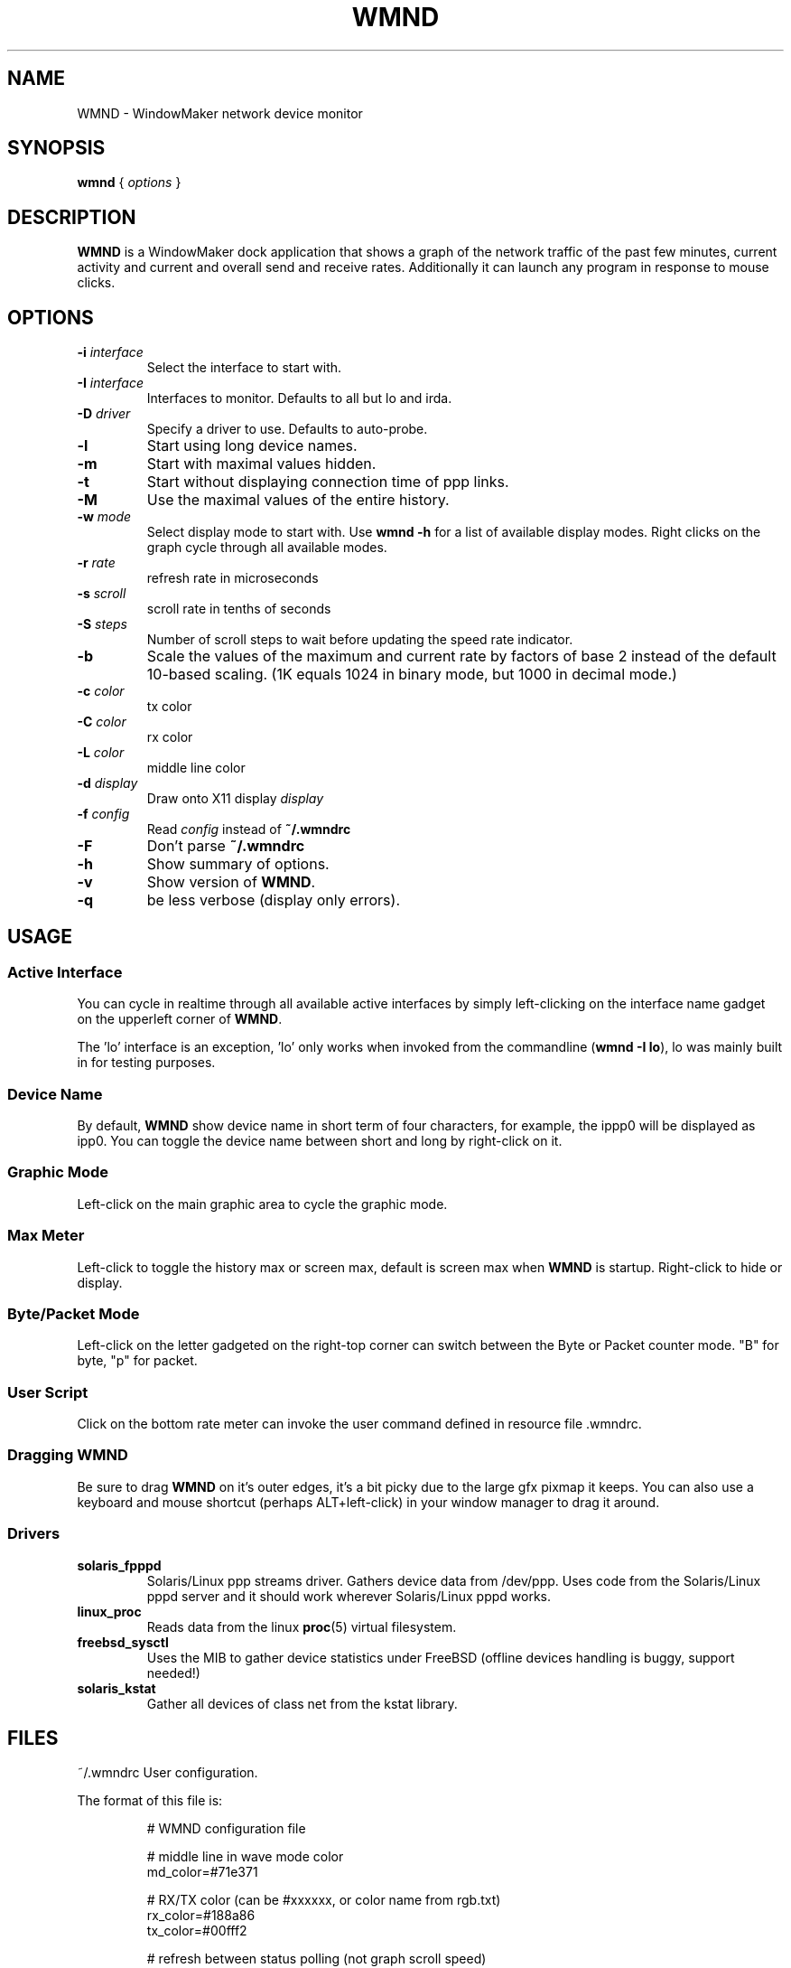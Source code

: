 .\"                                      Hey, EMACS: -*- nroff -*-
.\"
.\" This documentation may be distributed under the terms of
.\" the GNU General Public Licence version 2.
.\"
.\" First parameter, NAME, should be all caps
.\" Second parameter, SECTION, should be 1-8, maybe w/ subsection
.\" other parameters are allowed: see man(7), man(1)
.TH WMND 1 "Jul 1, 2002"
.\" Please adjust this date whenever revising the manpage.
.\"
.\" Some roff macros, for reference:
.\" .nh        disable hyphenation
.\" .hy        enable hyphenation
.\" .ad l      left justify
.\" .ad b      justify to both left and right margins
.\" .nf        disable filling
.\" .fi        enable filling
.\" .br        insert line break
.\" .sp <n>    insert n+1 empty lines
.\" for manpage-specific macros, see man(7)
.SH NAME
WMND \- WindowMaker network device monitor
.SH SYNOPSIS
.B wmnd
.RI "{ " options " }"
.SH DESCRIPTION
.B WMND
is a WindowMaker dock application that shows a graph of the network traffic
of the past few minutes, current activity and current and overall send
and receive rates. Additionally it can launch any program in response to
mouse clicks.
.SH OPTIONS
.TP
.BI "\-i " interface
Select the interface to start with.
.TP
.BI "\-I " interface
Interfaces to monitor. Defaults to all but lo and irda.
.TP
.BI "\-D " driver
Specify a driver to use. Defaults to auto-probe.
.TP
.B \-l
Start using long device names.
.TP
.B \-m
Start with maximal values hidden.
.TP
.B \-t
Start without displaying connection time of ppp links.
.TP
.B \-M
Use the maximal values of the entire history.
.TP
.BI "\-w " mode
Select display mode to start with.
Use
.B wmnd \-h
for a list of available display modes.
Right clicks on the graph cycle through all available modes.
.TP
.BI "\-r " rate
refresh rate in microseconds
.TP
.BI "\-s " scroll
scroll rate in tenths of seconds
.TP
.BI "\-S " steps
Number of scroll steps to wait before updating the speed rate indicator.
.TP
.B \-b
Scale the values of the maximum and current rate by factors of base 2 instead
of the default 10-based scaling. (1K equals 1024 in binary mode, but 1000
in decimal mode.)
.TP
.BI "\-c " color
tx color
.TP
.BI "\-C " color
rx color
.TP
.BI "\-L " color
middle line color
.TP
.BI "\-d " display
Draw onto X11 display \fIdisplay\fP
.TP
.BI "\-f " config
Read \fIconfig\fP instead of \fB~/.wmndrc\fP
.TP
.B \-F
Don't parse \fB~/.wmndrc\fP
.TP
.B \-h
Show summary of options.
.TP
.B \-v
Show version of \fBWMND\fP.
.TP
.B \-q
be less verbose (display only errors).
.SH USAGE
.SS Active Interface
You can cycle in realtime through all available active interfaces
by simply left-clicking on the interface name gadget on the
upperleft corner of \fBWMND\fP.
.PP
The 'lo' interface is an exception, 'lo' only works when invoked
from the commandline (\fBwmnd \-I lo\fP), lo was mainly built in for
testing purposes.
.SS Device Name
By default, \fBWMND\fP show device name in short term of four characters,
for example, the ippp0 will be displayed as ipp0.  You can toggle
the device name between short and long by right-click on it.
.SS Graphic Mode
Left-click on the main graphic area to cycle the graphic mode.
.SS Max Meter
Left-click to toggle the history max or screen max, default is
screen max when \fBWMND\fP is startup.  Right-click to hide or display.
.SS Byte/Packet Mode
Left-click on the letter gadgeted on the right-top corner can switch
between the Byte or Packet counter mode. "B" for byte, "p" for packet.
.SS User Script
Click on the bottom rate meter can invoke the user command defined in
resource file .wmndrc.
.SS Dragging WMND
Be sure to drag \fBWMND\fP on it's outer edges, it's a bit picky due
to the large gfx pixmap it keeps. You can also use a
keyboard and mouse shortcut (perhaps ALT+left-click) in your window
manager to drag it around.
.SS Drivers
.TP
.B solaris_fpppd
Solaris/Linux ppp streams driver. Gathers device data from /dev/ppp. Uses code
from the Solaris/Linux pppd server and it should work wherever Solaris/Linux
pppd works.
.TP
.B linux_proc
Reads data from the linux
.BR proc (5)
virtual filesystem.
.TP
.B freebsd_sysctl
Uses the MIB to gather device statistics under FreeBSD (offline devices handling
is buggy, support needed!)
.TP
.B solaris_kstat
Gather all devices of class net from the kstat library.
.SH FILES
~/.wmndrc	User configuration.
.PP
The format of this file is:
.nf
.IP
# WMND configuration file
.IP
# middle line in wave mode color
md_color=#71e371
.IP
# RX/TX color (can be #xxxxxx, or color name from rgb.txt)
rx_color=#188a86
tx_color=#00fff2
.IP
# refresh between status polling (not graph scroll speed)
# numbering in nanoseconds
refresh=50000
.IP
# bar graph scroll speed (in tenths of seconds) this setting
# also affects the rate and max speed displays.  the longer
# the delay, more inaccurate these are since the max and
# rate values are averaged across this interval
scroll=1
.IP
# average sampling for the speed display at the bottom of the
# pixmap. this is the number of times to wait (in terms of
# scrolling steps) before displaying the average speed of
# that period. The time of the period can be calculated (in
# tenth of seconds) with: scroll * avg_steps
avg_steps=1
.IP
# buttons for user scripts
# bt1_action=su -c ethereal
# bt2_action=
# bt3_action=
.IP
# respects the -b in command line (yes, no)
binary_scale=no
.IP
# display or not the device uptime (yes, no)
display_time=yes
.IP
# use a specific driver (driver name, %auto for automatic)
driver=%auto
.IP
# driver interface to monitor (interface name, %any for all)
driver_interface=%any
.IP
# automatically select and show the interface on startup
# if avaible (interface name, %first for first avaible)
interface_name=%first
.IP
# Show max values (yes, no)
show_max_values=yes
.IP
# Use long interface names (yes, no)
use_long_names=no
.IP
# Max values through entire history
use_max_history=no
.IP
# Wave mode (traditional, waveform, wmnet, ...)
wave_mode=wmnet
.IP
# be less verbose (display only errors)
# quiet=yes
.fi
.SH SIGNALS
.TP
.B SIGUSR1
Internally restart all driver's interfaces (only usefull for
programming/testing purposes).
.TP
.B SIGTERM SIGINT
Clean WMND shutdown.
.SH BUGS
Report bugs and suggestion to the current \fBWMND\fR maintainer:
Wave++ <wavexx@users.sf.net>
.SH SEE ALSO
.BR X (3x),
.BR wmaker (1x).
.BR proc (5)
.SH AUTHOR
This manual page was written by Arthur Korn <arthur@korn.ch>.
The original \fBWMND\fR authour is Reed Lai <reed@wingeer.org>.

